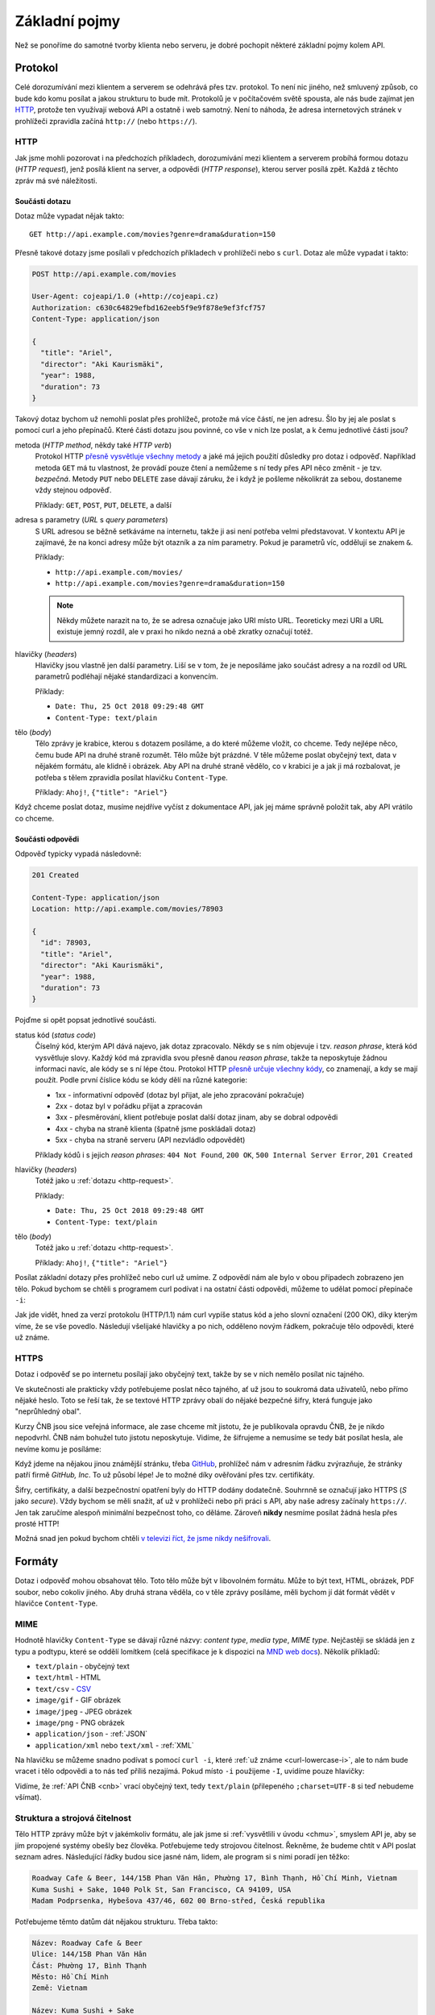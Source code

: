 Základní pojmy
==============

Než se ponoříme do samotné tvorby klienta nebo serveru, je dobré pochopit některé základní pojmy kolem API.

Protokol
--------

Celé dorozumívání mezi klientem a serverem se odehrává přes tzv. protokol. To není nic jiného, než smluvený způsob, co bude kdo komu posílat a jakou strukturu to bude mít. Protokolů je v počítačovém světě spousta, ale nás bude zajímat jen `HTTP <https://cs.wikipedia.org/wiki/Hypertext_Transfer_Protocol>`__, protože ten využívají webová API a ostatně i web samotný. Není to náhoda, že adresa internetových stránek v prohlížeči zpravidla začíná ``http://`` (nebo ``https://``).

HTTP
~~~~

Jak jsme mohli pozorovat i na předchozích příkladech, dorozumívání mezi klientem a serverem probíhá formou dotazu (*HTTP request*), jenž posílá klient na server, a odpovědi (*HTTP response*), kterou server posílá zpět. Každá z těchto zpráv má své náležitosti.


.. _http-request:

Součásti dotazu
^^^^^^^^^^^^^^^

Dotaz může vypadat nějak takto::

    GET http://api.example.com/movies?genre=drama&duration=150

Přesně takové dotazy jsme posílali v předchozích příkladech v prohlížeči nebo s ``curl``. Dotaz ale může vypadat i takto:

.. code-block:: text

    POST http://api.example.com/movies

    User-Agent: cojeapi/1.0 (+http://cojeapi.cz)
    Authorization: c630c64829efbd162eeb5f9e9f878e9ef3fcf757
    Content-Type: application/json

    {
      "title": "Ariel",
      "director": "Aki Kaurismäki",
      "year": 1988,
      "duration": 73
    }

Takový dotaz bychom už nemohli poslat přes prohlížeč, protože má více částí, ne jen adresu. Šlo by jej ale poslat s pomocí curl a jeho přepínačů. Které části dotazu jsou povinné, co vše v nich lze poslat, a k čemu jednotlivé části jsou?

metoda (*HTTP method*, někdy také *HTTP verb*)
    Protokol HTTP `přesně vysvětluje všechny metody <https://developer.mozilla.org/en-US/docs/Web/HTTP/Methods>`__ a jaké má jejich použití důsledky pro dotaz i odpověď. Například metoda ``GET`` má tu vlastnost, že provádí pouze čtení a nemůžeme s ní tedy přes API něco změnit - je tzv. *bezpečná*. Metody ``PUT`` nebo ``DELETE`` zase dávají záruku, že i když je pošleme několikrát za sebou, dostaneme vždy stejnou odpověď.

    Příklady: ``GET``, ``POST``, ``PUT``, ``DELETE``, a další

adresa s parametry (*URL* s *query parameters*)
    S URL adresou se běžně setkáváme na internetu, takže ji asi není potřeba velmi představovat. V kontextu API je zajímavé, že na konci adresy může být otazník a za ním parametry. Pokud je parametrů víc, oddělují se znakem ``&``.

    Příklady:

    -   ``http://api.example.com/movies/``
    -   ``http://api.example.com/movies?genre=drama&duration=150``

    .. note::
        Někdy můžete narazit na to, že se adresa označuje jako URI místo URL. Teoreticky mezi URI a URL existuje jemný rozdíl, ale v praxi ho nikdo nezná a obě zkratky označují totéž.

hlavičky (*headers*)
    Hlavičky jsou vlastně jen další parametry. Liší se v tom, že je neposíláme jako součást adresy a na rozdíl od URL parametrů podléhají nějaké standardizaci a konvencím.

    Příklady:

    -   ``Date: Thu, 25 Oct 2018 09:29:48 GMT``
    -   ``Content-Type: text/plain``

tělo (*body*)
    Tělo zprávy je krabice, kterou s dotazem posíláme, a do které můžeme vložit, co chceme. Tedy nejlépe něco, čemu bude API na druhé straně rozumět. Tělo může být prázdné. V těle můžeme poslat obyčejný text, data v nějakém formátu, ale klidně i obrázek. Aby API na druhé straně vědělo, co v krabici je a jak ji má rozbalovat, je potřeba s tělem zpravidla posílat hlavičku ``Content-Type``.

    Příklady: ``Ahoj!``, ``{"title": "Ariel"}``

Když chceme poslat dotaz, musíme nejdříve vyčíst z dokumentace API, jak jej máme správně položit tak, aby API vrátilo co chceme.


.. _http-response:

Součásti odpovědi
^^^^^^^^^^^^^^^^^

Odpověď typicky vypadá následovně:

.. code-block:: text

    201 Created

    Content-Type: application/json
    Location: http://api.example.com/movies/78903

    {
      "id": 78903,
      "title": "Ariel",
      "director": "Aki Kaurismäki",
      "year": 1988,
      "duration": 73
    }

Pojďme si opět popsat jednotlivé součásti.

status kód (*status code*)
    Číselný kód, kterým API dává najevo, jak dotaz zpracovalo. Někdy se s ním objevuje i tzv. *reason phrase*, která kód vysvětluje slovy. Každý kód má zpravidla svou přesně danou *reason phrase*, takže ta neposkytuje žádnou informaci navíc, ale kódy se s ní lépe čtou. Protokol HTTP `přesně určuje všechny kódy <https://developer.mozilla.org/en-US/docs/Web/HTTP/Status>`__, co znamenají, a kdy se mají použít. Podle první číslice kódu se kódy dělí na různé kategorie:

    -   1xx - informativní odpověď (dotaz byl přijat, ale jeho zpracování pokračuje)
    -   2xx - dotaz byl v pořádku přijat a zpracován
    -   3xx - přesměrování, klient potřebuje poslat další dotaz jinam, aby se dobral odpovědi
    -   4xx - chyba na straně klienta (špatně jsme poskládali dotaz)
    -   5xx - chyba na straně serveru (API nezvládlo odpovědět)

    Příklady kódů i s jejich *reason phrases*: ``404 Not Found``, ``200 OK``, ``500 Internal Server Error``, ``201 Created``

hlavičky (*headers*)
    Totéž jako u :ref:`dotazu <http-request>`.

    Příklady:

    -   ``Date: Thu, 25 Oct 2018 09:29:48 GMT``
    -   ``Content-Type: text/plain``

tělo (*body*)
    Totéž jako u :ref:`dotazu <http-request>`.

    Příklady: ``Ahoj!``, ``{"title": "Ariel"}``

.. _curl-lowercase-i:

Posílat základní dotazy přes prohlížeč nebo curl už umíme. Z odpovědí nám ale bylo v obou případech zobrazeno jen tělo. Pokud bychom se chtěli s programem curl podívat i na ostatní části odpovědi, můžeme to udělat pomocí přepínače ``-i``:

.. code-block:: text
    :emphasize-lines: 3-10

    $ curl -i 'http://www.cnb.cz/cs/financni_trhy/devizovy_trh/kurzy_devizoveho_trhu/denni_kurz.txt'
    HTTP/1.1 200 OK
    Date: Fri, 02 Nov 2018 18:40:42 GMT
    Server: Apache-Coyote/1.1
    Last-Modified: Fri, 02 Nov 2018 18:40:00 GMT
    Expires: Fri, 02 Nov 2018 18:45:00 GMT
    Cache-Control: max-age=86400
    Content-Type: text/plain;charset=UTF-8
    Content-Length: 976
    X-FRAME-OPTIONS: SAMEORIGIN

    02.11.2018 #212
    země|měna|množství|kód|kurz
    Austrálie|dolar|1|AUD|16,273
    Brazílie|real|1|BRL|6,109
    Bulharsko|lev|1|BGN|13,183
    ...

Jak jde vidět, hned za verzí protokolu (HTTP/1.1) nám curl vypíše status kód a jeho slovní označení (200 OK), díky kterým víme, že se vše povedlo. Následují všelijaké hlavičky a po nich, odděleno novým řádkem, pokračuje tělo odpovědi, které už známe.


HTTPS
~~~~~

Dotaz i odpověď se po internetu posílají jako obyčejný text, takže by se v nich nemělo posílat nic tajného.

Ve skutečnosti ale prakticky vždy potřebujeme poslat něco tajného, ať už jsou to soukromá data uživatelů, nebo přímo nějaké heslo. Toto se řeší tak, že se textové HTTP zprávy obalí do nějaké bezpečné šifry, která funguje jako "neprůhledný obal".

Kurzy ČNB jsou sice veřejná informace, ale zase chceme mít jistotu, že je publikovala opravdu ČNB, že je nikdo nepodvrhl. ČNB nám bohužel tuto jistotu neposkytuje. Vidíme, že šifrujeme a nemusíme se tedy bát posílat hesla, ale nevíme komu je posíláme:

.. image:: ../_static/images/https-cnb.png
    :alt: HTTPS a ČNB
    :align: center

Když jdeme na nějakou jinou známější stránku, třeba `GitHub <https://github.com>`__, prohlížeč nám v adresním řádku zvýrazňuje, že stránky patří firmě *GitHub, Inc*. To už působí lépe! Je to možné díky ověřování přes tzv. certifikáty.

.. image:: ../_static/images/https-github.png
    :alt: HTTPS a GitHub
    :align: center

Šifry, certifikáty, a další bezpečnostní opatření byly do HTTP dodány dodatečně. Souhrnně se označují jako HTTPS (*S* jako *secure*). Vždy bychom se měli snažit, ať už v prohlížeči nebo při práci s API, aby naše adresy začínaly ``https://``. Jen tak zaručíme alespoň minimální bezpečnost toho, co děláme. Zároveň **nikdy** nesmíme posílat žádná hesla přes prosté HTTP!

Možná snad jen pokud bychom chtěli `v televizi říct, že jsme nikdy nešifrovali <https://youtu.be/wnR8LNs1S_c?t=53>`__.


.. _formaty:

Formáty
-------

Dotaz i odpověď mohou obsahovat tělo. Toto tělo může být v libovolném formátu. Může to být text, HTML, obrázek, PDF soubor, nebo cokoliv jiného. Aby druhá strana věděla, co v těle zprávy posíláme, měli bychom jí dát formát vědět v hlavičce ``Content-Type``.

MIME
~~~~

Hodnotě hlavičky ``Content-Type`` se dávají různé názvy: *content type*, *media type*, *MIME type*. Nejčastěji se skládá jen z typu a podtypu, které se oddělí lomítkem (celá specifikace je k dispozici na `MND web docs <https://developer.mozilla.org/en-US/docs/Web/HTTP/Basics_of_HTTP/MIME_types>`__). Několik příkladů:

- ``text/plain`` - obyčejný text
- ``text/html`` - HTML
- ``text/csv`` - `CSV <https://cs.wikipedia.org/wiki/CSV>`__
- ``image/gif`` - GIF obrázek
- ``image/jpeg`` - JPEG obrázek
- ``image/png`` - PNG obrázek
- ``application/json`` - :ref:`JSON`
- ``application/xml`` nebo ``text/xml`` - :ref:`XML`

Na hlavičku se můžeme snadno podívat s pomocí ``curl -i``, které :ref:`už známe <curl-lowercase-i>`, ale to nám bude vracet i tělo odpovědi a to nás teď příliš nezajímá. Pokud místo ``-i`` použijeme ``-I``, uvidíme pouze hlavičky:

.. code-block:: text
    :emphasize-lines: 8

    $ curl -I 'http://www.cnb.cz/cs/financni_trhy/devizovy_trh/kurzy_devizoveho_trhu/denni_kurz.txt'
    HTTP/1.1 200 OK
    Date: Fri, 09 Nov 2018 15:31:46 GMT
    Server: Apache-Coyote/1.1
    Last-Modified: Fri, 09 Nov 2018 15:30:00 GMT
    Expires: Fri, 09 Nov 2018 15:35:00 GMT
    Cache-Control: max-age=86400
    Content-Type: text/plain;charset=UTF-8
    Content-Length: 976
    X-FRAME-OPTIONS: SAMEORIGIN

Vidíme, že :ref:`API ČNB <cnb>` vrací obyčejný text, tedy ``text/plain`` (přilepeného ``;charset=UTF-8`` si teď nebudeme všímat).

.. tabs::

    .. group-tab:: Cvičení

        Jaký ``Content-Type`` má tělo odpovědí z následujících adres?

        #. ``https://www.gravatar.com/avatar/7b2e4bf7ecca28e530e1c421f0676c0b?s=120``
        #. ``https://feeds.feedburner.com/respekt-clanky``
        #. ``https://www.omdbapi.com/?t=westworld``
        #. ``https://duckduckgo.com/``

    .. group-tab:: Řešení

        Postupně spouštíme ``curl -I`` (nebo ``curl -i``) pro jednotlivé adresy a ve vypsaných hlavičkách hledáme hodnotu pro ``Content-Type``. Měli bychom dostat následující:

        #. JPEG - ``image/jpeg``
        #. :ref:`XML` - ``text/xml; charset=UTF-8``
        #. :ref:`JSON` - ``application/json; charset=utf-8``
        #. HTML - ``text/html; charset=UTF-8``


.. _struktura:

Struktura a strojová čitelnost
~~~~~~~~~~~~~~~~~~~~~~~~~~~~~~

Tělo HTTP zprávy může být v jakémkoliv formátu, ale jak jsme si :ref:`vysvětlili v úvodu <chmu>`, smyslem API je, aby se jím propojené systémy obešly bez člověka. Potřebujeme tedy strojovou čitelnost. Řekněme, že budeme chtít v API poslat seznam adres. Následující řádky budou sice jasné nám, lidem, ale program si s nimi poradí jen těžko:

.. code-block:: text

    Roadway Cafe & Beer, 144/15B Phan Văn Hân, Phường 17, Bình Thạnh, Hồ Chí Minh, Vietnam
    Kuma Sushi + Sake, 1040 Polk St, San Francisco, CA 94109, USA
    Madam Podprsenka, Hybešova 437/46, 602 00 Brno-střed, Česká republika

Potřebujeme těmto datům dát nějakou strukturu. Třeba takto:

.. code-block:: text

    Název: Roadway Cafe & Beer
    Ulice: 144/15B Phan Văn Hân
    Část: Phường 17, Bình Thạnh
    Město: Hồ Chí Minh
    Země: Vietnam

    Název: Kuma Sushi + Sake
    Ulice: 1040 Polk St
    Město: San Francisco
    Stát: CA
    ZIP/PSČ: 94109
    Země: USA

    Název: Madam Podprsenka
    Ulice: Hybešova 437/46
    Část: Brno-střed
    Město: Brno
    ZIP/PSČ: 60200
    Země: Česká republika

V tomto okamžiku už by program mohl mít nějakou představu o tom, co mu posíláme a jak to má přečíst. Jenže aby to přečetl, musí jít řádek po řádku a nějak zpracovat tento náš formát, který jsme si právě vymysleli. Musí vědět, že jednotlivé adresy jsou oddělené více novými řádky, že názvy položek jsou odděleny dvojtečkou, atd.

Protože by to bylo pro obě strany dost pracné, existují formáty, které slouží k přenosu obecných strukturovaných dat. Většina programovacích jazyků s nimi navíc umí pracovat bez velkých potíží. Například :ref:`JSON`:

.. code-block:: json

    [
        {
            "name": "Roadway Cafe & Beer",
            "street": "144/15B Phan Văn Hân",
            "district": "Phường 17, Bình Thạnh",
            "city": "Hồ Chí Minh",
            "country": "Vietnam"
        },
        {
            "name": "Kuma Sushi + Sake",
            "street": "1040 Polk St",
            "city": "San Francisco",
            "state": "CA",
            "zip": 94109,
            "country": "USA"
        },
        {
            "name": "Madam Podprsenka",
            "street": "Hybešova 437/46",
            "district": "Brno-střed",
            "city": "Brno",
            "zip": 60200,
            "country": "Česká republika"
        }
    ]

Názvy položek jsme přeložili do angličtiny ne proto, že bychom museli, ale proto že je to zažitá konvence a zjednodušuje to přenositelnost dat mezi programy. Nyní může jakýkoliv program taková data snadno přečíst. Pojďme si to hned zkusit!

Uložíme tento JSON na disk a zkusíme jej zpracovat v jazyce Python:

#.  Uložte JSON z příkladu do souboru ``places.json``
#.  V tomtéž adresáři vytvořte program ``places.py``:

    .. code-block:: python

        import json

        with open("places.json", encoding="utf8") as f:
            places = json.load(f)

        for place in places:
            print("{name} ({country})".format(**place))

#.  Spusťte program:

    .. code-block:: text

        $ python places.py
        Roadway Cafe & Beer (Vietnam)
        Kuma Sushi + Sake (USA)
        Madam Podprsenka (Česká republika)

Na několika řádcích jsme byli v Pythonu schopni JSON soubor načíst a s daty v něm dále pracovat.

.. note::
    Koho právě napadlo, že :ref:`API ČNB <cnb>` vypadá jako adresy v druhém příkladu, dostává bludišťáka! Je to tak. Bylo by lepší, kdyby ČNB kurzy posílala jako :ref:`JSON` a ne jen jako strukturovaný text.

.. _json:

JSON
~~~~

Příklad dat ve formátu JSON už jsme si ukázali :ref:`výše <struktura>`. JSON vznikl kolem roku 2000 a brzy se uchytil jako stručnější náhrada za :ref:`XML`, především na webu a ve webových API. Dnes je to nejspíš nejoblíbenější formát pro obecná strukturovaná data vůbec. Jeho autorem je `Douglas Crockford <https://en.wikipedia.org/wiki/Douglas_Crockford>`__, jeden z lidí podílejících se na vývoji jazyka JavaScript.

Jazyk Python (a mnoho dalších) má podporu pro práci s JSON `přímo zabudovanou <https://docs.python.org/3/library/json.html>`__. JSON je navržený tak, aby připomínal objekt jazyka JavaScript. Začátečníkům se pak snadno stane, že neví, co je co.

V případě jazyka Python si lze JSON splést především se `slovníkem <https://naucse.python.cz/course/pyladies/sessions/dict/>`__. Je ale potřeba si uvědomit, že **JSON je text**, který může být uložený do souboru nebo odeslaný přes HTTP, ale nelze jej přímo použít při programování. Musíme jej vždy nejdříve zpracovat na slovníky a seznamy:

.. code-block:: python

    >>> address_json = '{"name": "Roadway Cafe & Beer", "country": "Vietnam"}'
    >>> address_json
    '{"name": "Roadway Cafe & Beer", "country": "Vietnam"}'
    >>> type(address_json)
    <class 'str'>

    >>> import json
    >>> address_dict = json.loads(address_json)
    >>> address_dict
    {'name': 'Roadway Cafe & Beer', 'country': 'Vietnam'}
    >>> type(address_dict)
    <class 'dict'>

Naopak slovníky a seznamy se hodí při programování, ale zase je nemůžeme jen tak uložit do souboru nebo odeslat přes HTTP. Je potřeba je nejdříve *serializovat* do nějakého textového formátu - což může být zrovna JSON:

.. code-block:: python

    >>> address_dict = {'name': 'Roadway Cafe & Beer', 'country': 'Vietnam'}

    >>> import json
    >>> address_json = json.dumps(address_dict)
    >>> address_json
    '{"name": "Roadway Cafe & Beer", "country": "Vietnam"}'
    >>> type(address_json)
    <class 'str'>


.. _xml:

XML
~~~

XML vzniklo kolem roku 1997. Mnoho lidí nad ním dnes ohrnuje nos, protože si jej spojuje s velkými korporacemi, jazykem Java, :ref:`SOAP`, apod., ale v době vzniku bylo XML přelomovou technologií a dodnes se na spoustě míst využívá ke spokojenosti všech zúčastněných. Je například základem pro populární formáty jako jsou `GPX <https://en.wikipedia.org/wiki/GPS_Exchange_Format>`__, `KML <https://en.wikipedia.org/wiki/Keyhole_Markup_Language>`__, `SVG <https://en.wikipedia.org/wiki/Scalable_Vector_Graphics>`__, `DocBook <https://en.wikipedia.org/wiki/DocBook>`__, a další. Zajímavostí také je, že jedna z nejvýznamnějších XML konferencí na světě se každoročně koná u nás: `XML Prague <http://www.xmlprague.cz/>`__

XML vypadá podobně jako HTML, ale je obecnější a přísnější. Na rozdíl od HTML, které přímo popisuje význam značek (např. že ``<p>Ahoj!</p>`` má prohlížeč interpretovat jako odstavec s textem ``Ahoj!``), XML určuje pouze obecná pravidla o tvaru značek samotných a zbytek je plně na nás. :ref:`Náš příklad <struktura>` s adresami by v XML mohl vypadat třeba takto:

.. code-block:: xml

    <places>
        <place>
            <name>Roadway Cafe &amp; Beer</name>
            <street>144/15B Phan Văn Hân</street>
            <district>Phường 17, Bình Thạnh</district>
            <city>Hồ Chí Minh</city>
            <country>Vietnam</country>
        </place>
        <place>
            <name>Kuma Sushi + Sake</name>
            <street>1040 Polk St</street>
            <city>San Francisco</city>
            <state>CA</state>
            <zip>94109</zip>
            <country>USA</country>
        </place>
        <place>
            <name>Madam Podprsenka</name>
            <street>Hybešova 437/46</street>
            <district>Brno-střed</district>
            <city>Brno</city>
            <zip>60200</zip>
            <country>Česká republika</country>
        </place>
    </places>

Jazyk Python (a mnoho dalších) má podporu pro práci s XML `přímo zabudovanou <https://docs.python.org/3/library/xml.etree.elementtree.html>`__.

Typy API
--------

Přes HTTP je možné poslat prakticky cokoliv. Zatímco některá API se snaží maximálně využít jeho možností a vlastností, jiná jej využívají pouze jako "dopravní prostředek". Podle přístupu dělíme API na následující typy.


.. _soap:

SOAP
~~~~

Tato API si přes HTTP posílají zprávy zabalené do přesně specifikovaného, ale velmi nepřehledného chuchvalce :ref:`XML` obálek. SOAP se používá hlavně ve světě velkých aplikací napsaných v jazyce Java, a to především v prostředí korporací a velkých institucí. SOAP API se objevila kolem roku 1998 a byla v módě během první dekády 21. století. Blízkými příbuznými SOAP jsou API typu RPC (XML-RPC, JSON-RPC).


Čtení pro pokročilé
^^^^^^^^^^^^^^^^^^^

- `Phil Sturgeon: Understanding RPC Vs REST For HTTP APIs <https://www.smashingmagazine.com/2016/09/understanding-rest-and-rpc-for-http-apis/>`__
- `Leonard Richardson, Sam Ruby: RESTful Web Services <http://shop.oreilly.com/product/9780596529260.do>`__


.. _rest:

REST
~~~~

API, která lidé označují jako REST, jsou dnes nejběžnější. Snaží se co nejvíce spolehnout na schopnosti a vlastnosti samotného HTTP. Na rozdíl od :ref:`SOAP` nebo :ref:`GraphQL` není REST přesně specifikovaný, je to pouze "styl" jak API dělat. Je to jako styly v architektuře budov - stavitelé gotických kostelů neměli přesně přikázáno, jak má co vypadat, ale přesto dnes poznáme, který kostel je gotický a který barokní. REST API dnes používají především :ref:`JSON`, ale je to pouze zvyklost, nebo možná také jen náhoda (REST i JSON začaly být populární ve stejné době).


Historie
^^^^^^^^

REST se poprvé objevil v roce 2000 v dizertační práci `R. Fieldinga <https://en.wikipedia.org/wiki/Roy_Fielding>`__ (spoluautor HTTP). Ten pozoroval jak funguje web, a snažil se přijít na to, co jej dělá tak úspěšným. Jaké má web zásadní vlastnosti a omezení, a zda jsou za tím nějaké obecné principy, které by šlo využít i jinde. Tyto principy pak popsal a přisoudil jim zkratku REST.

Na REST principech se začala stavět API a ta pak ze scény vytlačovala SOAP. Jenže ze zkratky REST se stal `buzzword <https://cs.wikipedia.org/wiki/Buzzword>`__ a lidé jí začali označovat vše, co používalo HTTP a nebylo to SOAP. Samozřejmě bez ohledu na původní principy.

Zastánci původních principů se nevzdávali a zkoušeli postupně prorazit s několika termíny, které měly odlišit pravověrnost: RESTful, HATEOAS, hypermedia. Dodnes je ale takovýchto pravověrných API málo. Rozjetý vlak s tím, jak si lidé REST vyložili, už se nepovedlo zastavit.


Čtení pro pokročilé
^^^^^^^^^^^^^^^^^^^

- `Leonard Richardson, Sam Ruby, Mike Amundsen: RESTful Web APIs <http://shop.oreilly.com/product/0636920028468.do>`__


.. _graphql:

GraphQL
~~~~~~~

`GraphQL <https://graphql.org/>`__ je nejnovějším typem API a momentálně i nejžhavějším `buzzwordem <https://cs.wikipedia.org/wiki/Buzzword>`__ konferencí. Má přesně danou specifikaci a HTTP používá jenom jako "dopravní prostředek", podobně jako dříve SOAP nebo RPC. Jeho největšími fanoušky jsou vývojáři klientů, a to především v jazyce JavaScript. GraphQL nejvíce připomíná dotazovací jazyk pro databáze a je pevně spjato s formátem :ref:`JSON`.


Historie
^^^^^^^^

Dá se říci, že lidé se utopili ve volnosti výkladu co je REST a nedostatku striktních doporučení jak přesně mají REST API vytvářet. Návrh REST API vyžaduje detailní znalosti HTTP, kreativitu a smysl pro architekturu. Běžný vývojář ovšem není ochotný řádně nastudovat ani jak přesně funguje HTTP, natož přemýšlet nad architekturou - raději to "prostě nějak splácá". Výsledek je většinou frustrující, především pro vývojáře klientů (frontend, mobilní aplikace, apod.), kteří s API musí pracovat.

GraphQL vymyslel `Facebook <https://cs.wikipedia.org/wiki/Facebook>`__ pro svoje potřeby a v roce 2015 jej uveřejnil jako specifikaci, kterou může využít každý. Vývojáři klientů po GraphQL lačně chňapli jako po řešení všech jejich problémů. Podle obsahu technologických konferencí by se v roce 2018 zdálo, že REST už nikoho nezajímá. GraphQL každým rokem nabírá větší a větší momentum.

Podle odborníků to ale nevypadá, že by GraphQL mělo REST nahradit. Spíše se zdá, že budou existovat společně a doplňovat se. Používat nebo vyvíjet GraphQL mimo JavaScript je navíc stále zatím dost obtížné kvůli chybějícím nástrojům a knihovnám, ale to se samozřejmě může časem změnit.


Čtení pro pokročilé
^^^^^^^^^^^^^^^^^^^

- `Phil Sturgeon: GraphQL vs REST: Overview <https://philsturgeon.uk/api/2017/01/24/graphql-vs-rest-overview/>`__
- `Zdeněk Němec: REST vs. GraphQL: A Critical Review <https://blog.goodapi.co/rest-vs-graphql-a-critical-review-5f77392658e7>`__


Která API se učíme?
-------------------

**Co je API?** je primárně o těch API, která se běžně označují jako :ref:`REST`. Vzhledem k historii a komplikovanosti termínu REST API se mu ale záměrně vyhýbám a raději tato API označuji jako webová. Přijde mi to tak i přesnější a srozumitelnější.

V těchto materiálech se nebudeme zabývat :ref:`SOAP` ani RPC. Zatím zde není nic ani o :ref:`GraphQL`. Pokud vás to mrzí a o GraphQL něco víte, budu rád, když do materiálů :ref:`přispějete <jak-prispivat>`.


Shrnutí
-------

.. todo::
    víceméně hlavně přehledový obrázek jak se to všechno k sobě má

